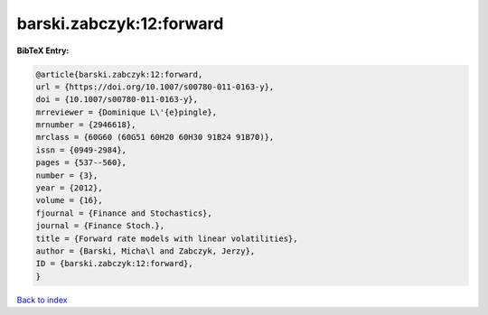 barski.zabczyk:12:forward
=========================

.. :cite:t:`barski.zabczyk:12:forward`

.. bibliography:: ../../All.bib

**BibTeX Entry:**

.. code-block:: bibtex

   @article{barski.zabczyk:12:forward,
   url = {https://doi.org/10.1007/s00780-011-0163-y},
   doi = {10.1007/s00780-011-0163-y},
   mrreviewer = {Dominique L\'{e}pingle},
   mrnumber = {2946618},
   mrclass = {60G60 (60G51 60H20 60H30 91B24 91B70)},
   issn = {0949-2984},
   pages = {537--560},
   number = {3},
   year = {2012},
   volume = {16},
   fjournal = {Finance and Stochastics},
   journal = {Finance Stoch.},
   title = {Forward rate models with linear volatilities},
   author = {Barski, Micha\l and Zabczyk, Jerzy},
   ID = {barski.zabczyk:12:forward},
   }

`Back to index <../index>`_
